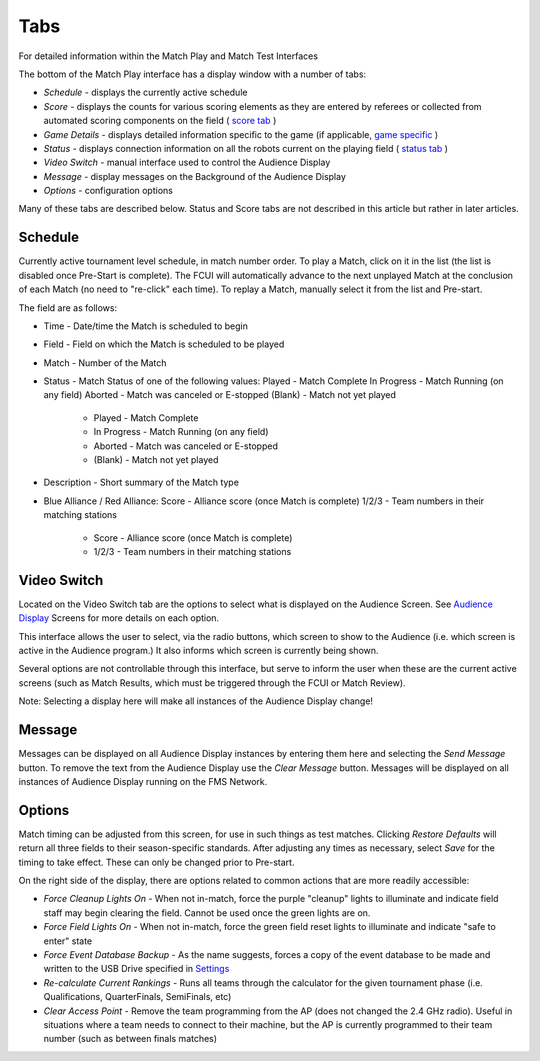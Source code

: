 Tabs
====

For detailed information within the Match Play and Match Test Interfaces

.. image:: images/tabs-0.png

The bottom of the Match Play interface has a display window with a number of tabs:

* *Schedule -* displays the currently active schedule
* *Score -* displays the counts for various scoring elements as they are entered by referees or collected from automated scoring components on the field ( `score tab <../../eventmanager/l/608605-score-tab>`_ )
* *Game Details* - displays detailed information specific to the game (if applicable, `game specific <../../eventmanager/l/847060-game-detail-tab>`_ )
* *Status -* displays connection information on all the robots current on the playing field ( `status tab <../../eventmanager/l/608692-status-tab>`_ )
* *Video Switch -* manual interface used to control the Audience Display
* *Message -* display messages on the Background of the Audience Display
* *Options -* configuration options


Many of these tabs are described below. Status and Score tabs are not described in this article but rather in later articles.

Schedule
--------

.. image:: images/tabs-1.png

Currently active tournament level schedule, in match number order. To play a Match, click on it in the list (the list is disabled once Pre-Start is complete). The FCUI will automatically advance to the next unplayed Match at the conclusion of each Match (no need to "re-click" each time). To replay a Match, manually select it from the list and Pre-start.

The field are as follows:

* Time - Date/time the Match is scheduled to begin
* Field - Field on which the Match is scheduled to be played
* Match - Number of the Match
* Status - Match Status of one of the following values: Played - Match Complete In Progress - Match Running (on any field) Aborted - Match was canceled or E-stopped (Blank) - Match not yet played

   * Played - Match Complete
   * In Progress - Match Running (on any field)
   * Aborted - Match was canceled or E-stopped
   * (Blank) - Match not yet played


* Description - Short summary of the Match type
* Blue Alliance / Red Alliance: Score - Alliance score (once Match is complete) 1/2/3 - Team numbers in their matching stations

   * Score - Alliance score (once Match is complete)
   * 1/2/3 - Team numbers in their matching stations




Video Switch
------------

.. image:: images/tabs-2.png

Located on the Video Switch tab are the options to select what is displayed on the Audience Screen. See `Audience Display <../../audience/c/177350>`_ Screens for more details on each option.

This interface allows the user to select, via the radio buttons, which screen to show to the Audience (i.e. which screen is active in the Audience program.) It also informs which screen is currently being shown.

Several options are not controllable through this interface, but serve to inform the user when these are the current active screens (such as Match Results, which must be triggered through the FCUI or Match Review).

Note: Selecting a display here will make all instances of the Audience Display change!

Message
-------

.. image:: images/tabs-3.png

Messages can be displayed on all Audience Display instances by entering them here and selecting the *Send Message* button. To remove the text from the Audience Display use the *Clear Message* button. Messages will be displayed on all instances of Audience Display running on the FMS Network.

Options
-------

.. image:: images/tabs-4.png

Match timing can be adjusted from this screen, for use in such things as test matches. Clicking *Restore Defaults* will return all three fields to their season-specific standards. After adjusting any times as necessary, select *Save* for the timing to take effect. These can only be changed prior to Pre-start.

On the right side of the display, there are options related to common actions that are more readily accessible:

* *Force Cleanup Lights On* - When not in-match, force the purple "cleanup" lights to illuminate and indicate field staff may begin clearing the field. Cannot be used once the green lights are on.
* *Force Field Lights On* - When not in-match, force the green field reset lights to illuminate and indicate "safe to enter" state
* *Force Event Database Backup* - As the name suggests, forces a copy of the event database to be made and written to the USB Drive specified in `Settings <../../eventmanager/l/607921-backup-config>`_
* *Re-calculate Current Rankings* - Runs all teams through the calculator for the given tournament phase (i.e. Qualifications, QuarterFinals, SemiFinals, etc)
* *Clear Access Point* - Remove the team programming from the AP (does not changed the 2.4 GHz radio). Useful in situations where a team needs to connect to their machine, but the AP is currently programmed to their team number (such as between finals matches)


